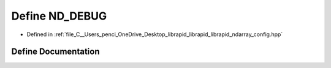 .. _exhale_define_config_8hpp_1ae38567933bc5eb48c4d4190ef748ee51:

Define ND_DEBUG
===============

- Defined in :ref:`file_C__Users_penci_OneDrive_Desktop_librapid_librapid_librapid_ndarray_config.hpp`


Define Documentation
--------------------


.. doxygendefine:: ND_DEBUG
